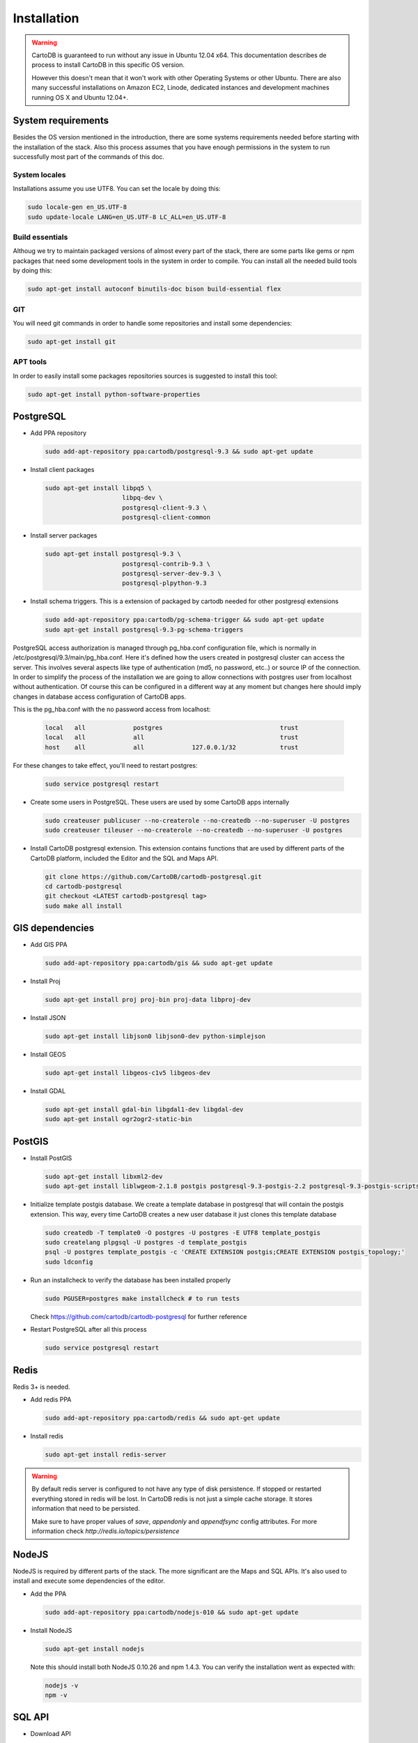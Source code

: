 
Installation
============

.. warning::
  CartoDB is guaranteed to run without any issue in Ubuntu 12.04 x64. This documentation describes de process to install CartoDB in this specific OS version.

  However this doesn't mean that it won't work with other Operating Systems or other Ubuntu. There are also many successful installations on Amazon EC2, Linode, dedicated instances and development machines running OS X and Ubuntu 12.04+.

System requirements
-------------------
Besides the OS version mentioned in the introduction, there are some systems requirements needed before starting with the installation of the stack. Also this process assumes that you have enough permissions in the system to run successfully most part of the commands of this doc.

System locales
~~~~~~~~~~~~~~

Installations assume you use UTF8. You can set the locale by doing this:

.. code-block:: bash

  sudo locale-gen en_US.UTF-8
  sudo update-locale LANG=en_US.UTF-8 LC_ALL=en_US.UTF-8

Build essentials
~~~~~~~~~~~~~~~~

Althoug we try to maintain packaged versions of almost every part of the stack, there are some parts like gems or npm packages that need some development tools in the system in order to compile. You can install all the needed build tools by doing this:

.. code-block:: bash
 
  sudo apt-get install autoconf binutils-doc bison build-essential flex

GIT
~~~

You will need git commands in order to handle some repositories and install some dependencies:

.. code-block:: bash

  sudo apt-get install git

APT tools
~~~~~~~~~
In order to easily install some packages repositories sources is suggested to install this tool:

.. code-block:: bash

  sudo apt-get install python-software-properties 


PostgreSQL
----------

* Add PPA repository

  .. code-block:: bash
  
    sudo add-apt-repository ppa:cartodb/postgresql-9.3 && sudo apt-get update


* Install client packages

  .. code-block:: bash
  
    sudo apt-get install libpq5 \
                         libpq-dev \
                         postgresql-client-9.3 \
                         postgresql-client-common

* Install server packages

  .. code-block:: bash
  
    sudo apt-get install postgresql-9.3 \ 
                         postgresql-contrib-9.3 \
                         postgresql-server-dev-9.3 \
                         postgresql-plpython-9.3

  
* Install schema triggers. This is a extension of packaged by cartodb needed for other postgresql extensions

  .. code-block:: bash
  
    sudo add-apt-repository ppa:cartodb/pg-schema-trigger && sudo apt-get update
    sudo apt-get install postgresql-9.3-pg-schema-triggers


PostgreSQL access authorization is managed through pg_hba.conf configuration file, which is normally in /etc/postgresql/9.3/main/pg_hba.conf. Here it's defined how the users created in postgresql cluster can access the server. This involves several aspects like type of authentication (md5, no password, etc..) or source IP of the connection. In order to simplify the process of the installation we are going to allow connections with postgres user from localhost without authentication. Of course this can be configured in a different way at any moment but changes here should imply changes in database access configuration of CartoDB apps. 

This is the pg_hba.conf with the no password access from localhost:

  .. code-block:: bash
  
    local   all             postgres                                trust
    local   all             all                                     trust
    host    all             all             127.0.0.1/32            trust

For these changes to take effect, you'll need to restart postgres:

  .. code-block:: bash
  
    sudo service postgresql restart

  

* Create some users in PostgreSQL. These users are used by some CartoDB apps internally

  .. code-block:: bash
  
    sudo createuser publicuser --no-createrole --no-createdb --no-superuser -U postgres
    sudo createuser tileuser --no-createrole --no-createdb --no-superuser -U postgres
    
* Install CartoDB postgresql extension. This extension contains functions that are used by different parts of the CartoDB platform, included the Editor and the SQL and Maps API.

  .. code-block:: bash

    git clone https://github.com/CartoDB/cartodb-postgresql.git
    cd cartodb-postgresql
    git checkout <LATEST cartodb-postgresql tag>
    sudo make all install
 
GIS dependencies
----------------

* Add GIS PPA

  .. code-block:: bash
  
    sudo add-apt-repository ppa:cartodb/gis && sudo apt-get update

* Install Proj
    
  .. code-block:: bash
  
    sudo apt-get install proj proj-bin proj-data libproj-dev 

* Install JSON

  .. code-block:: bash
  
    sudo apt-get install libjson0 libjson0-dev python-simplejson

* Install GEOS

  .. code-block:: bash
  
    sudo apt-get install libgeos-c1v5 libgeos-dev

* Install GDAL

  .. code-block:: bash
      
    sudo apt-get install gdal-bin libgdal1-dev libgdal-dev
    sudo apt-get install ogr2ogr2-static-bin


PostGIS
-------

* Install PostGIS

  .. code-block:: bash
      
    sudo apt-get install libxml2-dev
    sudo apt-get install liblwgeom-2.1.8 postgis postgresql-9.3-postgis-2.2 postgresql-9.3-postgis-scripts

* Initialize template postgis database. We create a template database in postgresql that will contain the postgis extension. This way, every time CartoDB creates a new user database it just clones this template database

  .. code-block:: bash
      
    sudo createdb -T template0 -O postgres -U postgres -E UTF8 template_postgis
    sudo createlang plpgsql -U postgres -d template_postgis
    psql -U postgres template_postgis -c 'CREATE EXTENSION postgis;CREATE EXTENSION postgis_topology;'
    sudo ldconfig

* Run an installcheck to verify the database has been installed properly

  .. code-block:: bash
      
   sudo PGUSER=postgres make installcheck # to run tests

  Check https://github.com/cartodb/cartodb-postgresql for further reference

* Restart PostgreSQL after all this process

  .. code-block:: bash
      
    sudo service postgresql restart
  

Redis
-----

Redis 3+ is needed.

* Add redis PPA

  .. code-block:: bash
   
    sudo add-apt-repository ppa:cartodb/redis && sudo apt-get update

* Install redis

  .. code-block:: bash
   
    sudo apt-get install redis-server

.. warning::

  By default redis server is configured to not have any type of disk persistence. If stopped or restarted everything stored in redis will be lost. In CartoDB redis is not just a simple cache storage. It stores information that need to be persisted.

  Make sure to have proper values of *save*, *appendonly* and *appendfsync* config attributes. For more information check `http://redis.io/topics/persistence`

NodeJS
------

NodeJS is required by different parts of the stack. The more significant are the Maps and SQL APIs. It's also used to install and execute some dependencies of the editor.

* Add the PPA

  .. code-block:: bash
   
    sudo add-apt-repository ppa:cartodb/nodejs-010 && sudo apt-get update

* Install NodeJS 

  .. code-block:: bash
   
    sudo apt-get install nodejs 

  Note this should install both NodeJS 0.10.26 and npm 1.4.3. You can verify the installation went as expected with:
  
  .. code-block:: bash
   
    nodejs -v
    npm -v


SQL API
-------

* Download API

  .. code-block:: bash

    git clone git://github.com/CartoDB/CartoDB-SQL-API.git
    cd CartoDB-SQL-API
    git checkout master

* Install npm dependencies

  .. code-block:: bash
  
    npm install

* Create configuration. The name of the filename of the configuration must be the same than the environment you are going to use to start the service. Let's assume it's development.

  .. code-block:: bash
  
    cp config/environments/development.js.example config/environments/development.js

  
* Start the service. The second parameter is always the environment if the service. Remember to use the same you used in the configuration.

  .. code-block:: bash

    node app.js development


MAPS API
--------

* Download API

  .. code-block:: bash

    git clone git://github.com/CartoDB/Windshaft-cartodb.git
    cd Windshaft-cartodb
    git checkout master

* Install npm dependencies

  .. code-block:: bash
  
    npm install

.. warning::
    If this fails due to package cairo not found in the pkg-config search path, you can install it like this

    ::

        $  sudo apt-get install libpango1.0-dev

    After this change, re-run npm install, and it should be OK.
  


* Create configuration. The name of the filename of the configuration must be the same than the environment you are going to use to start the service. Let's assume it's development.

  .. code-block:: bash
  
    cp config/environments/development.js.example config/environments/development.js

  
* Start the service. The second parameter is always the environment of the service. Remember to use the same you used in the configuration.

  .. code-block:: bash

    node app.js development


Ruby
----

* Download ruby-install. Ruby-install is a script that makes ruby install easier. It's not needed to get ruby installed but it helps in the process.

  .. code-block:: bash

    wget -O ruby-install-0.5.0.tar.gz https://github.com/postmodern/ruby-install/archive/v0.5.0.tar.gz
    tar -xzvf ruby-install-0.5.0.tar.gz
    cd ruby-install-0.5.0/
    sudo make install

* Install some ruby dependencies

  .. code-block:: bash

    sudo apt-get install libreadline6-dev openssl
  
* Install ruby 1.9.3. CartoDB has been deeply tested with Ruby 1.9.3. It should safely work with ruby 2.2 but it's not fully guaranteed.

  .. code-block:: bash

    sudo ruby-install ruby 1.9.3

* Ruby-install will leave everything in /opt/rubies/ruby-1.9.3-p547/bin. To be able to run ruby and gem later on, you'll need to add the Ruby 1.9.3 bin folder to your PATH variable. It's also a good idea to include this line in your bashrc so that it gets loaded on restart

  .. code-block:: bash

    export PATH=$PATH:/opt/rubies/ruby-1.9.3-p547/bin

* Install bundler. Bundler is an app used to manage ruby dependencies. It is needed by CartoDB's editor

  .. code-block:: bash

    sudo gem install bundler


* Install compass. It will be needed later on by CartoDB's editor

  .. code-block:: bash

    sudo gem install compass


Editor
------

* Download the editor code

  .. code-block:: bash

    git clone --recursive https://github.com/CartoDB/cartodb.git
    cd cartodb

* Install pip

  .. code-block:: bash

    sudo wget  -O /tmp/get-pip.py https://bootstrap.pypa.io/get-pip.py
    sudo python /tmp/get-pip.py

* Install a necessary package for python dependencies

  .. code-block:: bash

   sudo apt-get install python-all-dev


* Install dependencies

  .. code-block:: bash
  
    sudo apt-get install imagemagick unp zip
    RAILS_ENV=development bundle install
    npm install
    sudo pip install --no-use-wheel -r python_requirements.txt

.. warning::
    If this fails due to the installation of the gdal package not finding Python.h, you'll need to do this:

    ::

        export CPLUS_INCLUDE_PATH=/usr/include/gdal
        export C_INCLUDE_PATH=/usr/include/gdal
        export PATH=$PATH:/usr/include/gdal

  After this, re-run the pip install command, and it should work. If gdal keeps failing, see more information here: http://gis.stackexchange.com/questions/28966/python-gdal-package-missing-header-file-when-installing-via-pip
  
* Add the grunt command to the PATH

  .. code-block:: bash
    
    export PATH=$PATH:$PWD/node_modules/grunt-cli/bin

* Install all necesary gems

  .. code-block:: bash
    
    bundle install


* Precompile assets. Note that the last parameter is the environment used to run the application. It must be the same used in the Maps and SQL APIs

  .. code-block:: bash
    
    bundle exec grunt --environment development


* Create configuration files

  .. code-block:: bash

    cp config/app_config.yml.sample config/app_config.yml
    cp config/database.yml.sample config/database.yml

* Initialize the metadata database

  .. code-block:: bash

    RAILS_ENV=development bundle exec rake db:migrate
    RAILS_ENV=development bundle exec rake db:setup


* Start the redis-server that allows access to the SQL and Maps APIs:

  .. code-block:: bash

    redis-server &

* Start the editor HTTP server

  .. code-block:: bash

    RAILS_ENV=development bundle exec rails server

* In a different process/console start the resque process

  .. code-block:: bash
  
    RAILS_ENV=development bundle exec ./script/resque
